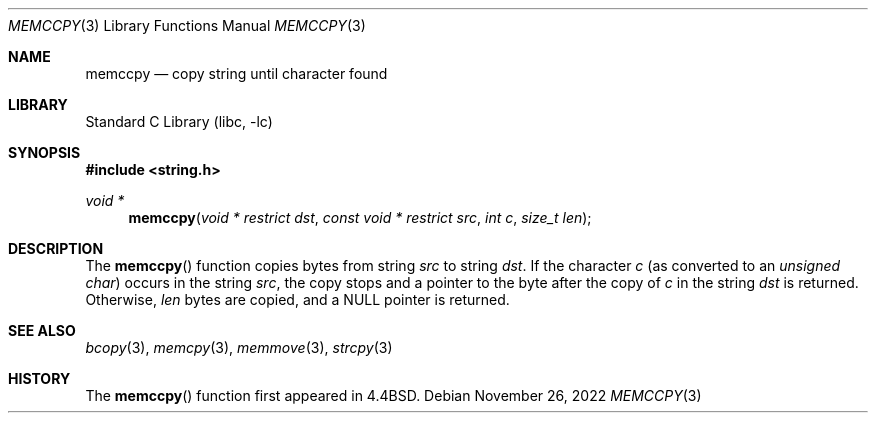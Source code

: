 .\" Copyright (c) 1990, 1991, 1993
.\"	The Regents of the University of California.  All rights reserved.
.\"
.\" Redistribution and use in source and binary forms, with or without
.\" modification, are permitted provided that the following conditions
.\" are met:
.\" 1. Redistributions of source code must retain the above copyright
.\"    notice, this list of conditions and the following disclaimer.
.\" 2. Redistributions in binary form must reproduce the above copyright
.\"    notice, this list of conditions and the following disclaimer in the
.\"    documentation and/or other materials provided with the distribution.
.\" 3. Neither the name of the University nor the names of its contributors
.\"    may be used to endorse or promote products derived from this software
.\"    without specific prior written permission.
.\"
.\" THIS SOFTWARE IS PROVIDED BY THE REGENTS AND CONTRIBUTORS ``AS IS'' AND
.\" ANY EXPRESS OR IMPLIED WARRANTIES, INCLUDING, BUT NOT LIMITED TO, THE
.\" IMPLIED WARRANTIES OF MERCHANTABILITY AND FITNESS FOR A PARTICULAR PURPOSE
.\" ARE DISCLAIMED.  IN NO EVENT SHALL THE REGENTS OR CONTRIBUTORS BE LIABLE
.\" FOR ANY DIRECT, INDIRECT, INCIDENTAL, SPECIAL, EXEMPLARY, OR CONSEQUENTIAL
.\" DAMAGES (INCLUDING, BUT NOT LIMITED TO, PROCUREMENT OF SUBSTITUTE GOODS
.\" OR SERVICES; LOSS OF USE, DATA, OR PROFITS; OR BUSINESS INTERRUPTION)
.\" HOWEVER CAUSED AND ON ANY THEORY OF LIABILITY, WHETHER IN CONTRACT, STRICT
.\" LIABILITY, OR TORT (INCLUDING NEGLIGENCE OR OTHERWISE) ARISING IN ANY WAY
.\" OUT OF THE USE OF THIS SOFTWARE, EVEN IF ADVISED OF THE POSSIBILITY OF
.\" SUCH DAMAGE.
.\"
.\"     @(#)memccpy.3	8.1 (Berkeley) 6/9/93
.\" $FreeBSD$
.\"
.Dd November 26, 2022
.Dt MEMCCPY 3
.Os
.Sh NAME
.Nm memccpy
.Nd copy string until character found
.Sh LIBRARY
.Lb libc
.Sh SYNOPSIS
.In string.h
.Ft void *
.Fn memccpy "void * restrict dst" "const void * restrict src" "int c" "size_t len"
.Sh DESCRIPTION
The
.Fn memccpy
function
copies bytes from string
.Fa src
to string
.Fa dst .
If the character
.Fa c
(as converted to an
.Vt "unsigned char" )
occurs in the string
.Fa src ,
the copy stops and a pointer to the byte after the copy of
.Fa c
in the string
.Fa dst
is returned.
Otherwise,
.Fa len
bytes are copied, and a NULL pointer is returned.
.Sh SEE ALSO
.Xr bcopy 3 ,
.Xr memcpy 3 ,
.Xr memmove 3 ,
.Xr strcpy 3
.Sh HISTORY
The
.Fn memccpy
function first appeared in
.Bx 4.4 .
